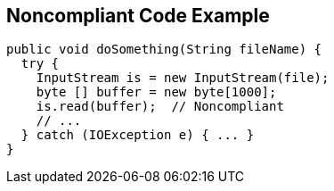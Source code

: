 == Noncompliant Code Example

[source,text]
----
public void doSomething(String fileName) {
  try {
    InputStream is = new InputStream(file);
    byte [] buffer = new byte[1000];
    is.read(buffer);  // Noncompliant
    // ...
  } catch (IOException e) { ... }
}
----
